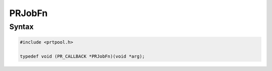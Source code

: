 PRJobFn
=======

.. _Syntax:

Syntax
------

.. code:: eval

   #include <prtpool.h>

   typedef void (PR_CALLBACK *PRJobFn)(void *arg);

